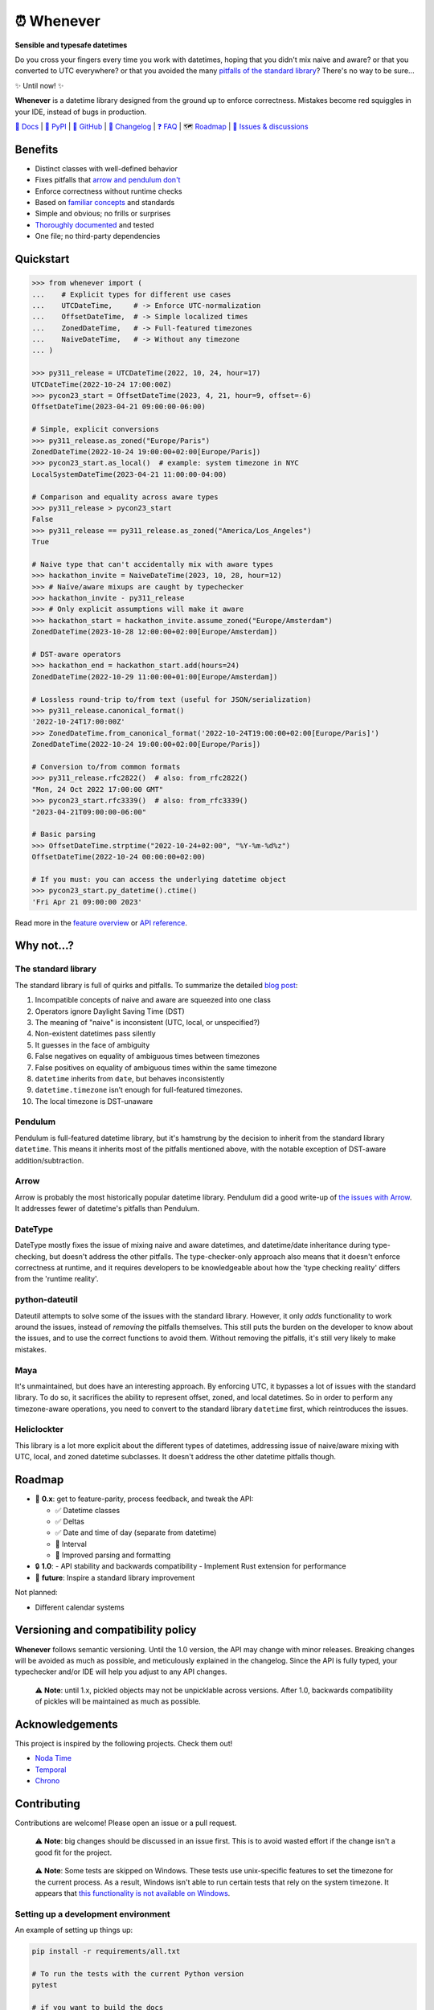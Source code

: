 ⏰ Whenever
===========

.. image:: https://img.shields.io/pypi/v/whenever.svg?style=flat-square&color=blue
   :target: https://pypi.python.org/pypi/whenever

.. image:: https://img.shields.io/pypi/pyversions/whenever.svg?style=flat-square
   :target: https://pypi.python.org/pypi/whenever

.. image:: https://img.shields.io/pypi/l/whenever.svg?style=flat-square&color=blue
   :target: https://pypi.python.org/pypi/whenever

.. image:: https://img.shields.io/badge/mypy-strict-forestgreen?style=flat-square
   :target: https://mypy.readthedocs.io/en/stable/command_line.html#cmdoption-mypy-strict

.. image:: https://img.shields.io/badge/coverage-100%25-forestgreen?style=flat-square
   :target: https://github.com/ariebovenberg/whenever

.. image::  https://img.shields.io/github/actions/workflow/status/ariebovenberg/whenever/tests.yml?branch=main&style=flat-square
   :target: https://github.com/ariebovenberg/whenever

.. image:: https://img.shields.io/readthedocs/whenever.svg?style=flat-square
   :target: http://whenever.readthedocs.io/

**Sensible and typesafe datetimes**

Do you cross your fingers every time you work with datetimes,
hoping that you didn't mix naive and aware?
or that you converted to UTC everywhere?
or that you avoided the many `pitfalls of the standard library <https://dev.arie.bovenberg.net/blog/python-datetime-pitfalls/>`_?
There's no way to be sure...

✨ Until now! ✨

**Whenever** is a datetime library designed from the ground up to enforce correctness.
Mistakes become red squiggles in your IDE, instead of bugs in production.

`📖 Docs <https://whenever.readthedocs.io>`_ |
`🐍 PyPI <https://pypi.org/project/whenever/>`_ |
`🐙 GitHub <https://github.com/ariebovenberg/whenever>`_ |
`🚀 Changelog <https://whenever.readthedocs.io/en/latest/changelog.html>`_ |
`❓ FAQ <https://whenever.readthedocs.io/en/latest/faq.html>`_ |
🗺️ `Roadmap`_ |
`💬 Issues & discussions <https://github.com/ariebovenberg/whenever/issues>`_

Benefits
--------

- Distinct classes with well-defined behavior
- Fixes pitfalls that `arrow and pendulum don't <https://dev.arie.bovenberg.net/blog/python-datetime-pitfalls/>`_
- Enforce correctness without runtime checks
- Based on `familiar concepts <https://www.youtube.com/watch?v=saeKBuPewcU>`_ and standards
- Simple and obvious; no frills or surprises
- `Thoroughly documented <https://whenever.rtfd.io/en/latest/overview.html>`_ and tested
- One file; no third-party dependencies

Quickstart
----------

.. code-block:: python

   >>> from whenever import (
   ...    # Explicit types for different use cases
   ...    UTCDateTime,     # -> Enforce UTC-normalization
   ...    OffsetDateTime,  # -> Simple localized times
   ...    ZonedDateTime,   # -> Full-featured timezones
   ...    NaiveDateTime,   # -> Without any timezone
   ... )

   >>> py311_release = UTCDateTime(2022, 10, 24, hour=17)
   UTCDateTime(2022-10-24 17:00:00Z)
   >>> pycon23_start = OffsetDateTime(2023, 4, 21, hour=9, offset=-6)
   OffsetDateTime(2023-04-21 09:00:00-06:00)

   # Simple, explicit conversions
   >>> py311_release.as_zoned("Europe/Paris")
   ZonedDateTime(2022-10-24 19:00:00+02:00[Europe/Paris])
   >>> pycon23_start.as_local()  # example: system timezone in NYC
   LocalSystemDateTime(2023-04-21 11:00:00-04:00)

   # Comparison and equality across aware types
   >>> py311_release > pycon23_start
   False
   >>> py311_release == py311_release.as_zoned("America/Los_Angeles")
   True

   # Naive type that can't accidentally mix with aware types
   >>> hackathon_invite = NaiveDateTime(2023, 10, 28, hour=12)
   >>> # Naïve/aware mixups are caught by typechecker
   >>> hackathon_invite - py311_release
   >>> # Only explicit assumptions will make it aware
   >>> hackathon_start = hackathon_invite.assume_zoned("Europe/Amsterdam")
   ZonedDateTime(2023-10-28 12:00:00+02:00[Europe/Amsterdam])

   # DST-aware operators
   >>> hackathon_end = hackathon_start.add(hours=24)
   ZonedDateTime(2022-10-29 11:00:00+01:00[Europe/Amsterdam])

   # Lossless round-trip to/from text (useful for JSON/serialization)
   >>> py311_release.canonical_format()
   '2022-10-24T17:00:00Z'
   >>> ZonedDateTime.from_canonical_format('2022-10-24T19:00:00+02:00[Europe/Paris]')
   ZonedDateTime(2022-10-24 19:00:00+02:00[Europe/Paris])

   # Conversion to/from common formats
   >>> py311_release.rfc2822()  # also: from_rfc2822()
   "Mon, 24 Oct 2022 17:00:00 GMT"
   >>> pycon23_start.rfc3339()  # also: from_rfc3339()
   "2023-04-21T09:00:00-06:00"

   # Basic parsing
   >>> OffsetDateTime.strptime("2022-10-24+02:00", "%Y-%m-%d%z")
   OffsetDateTime(2022-10-24 00:00:00+02:00)

   # If you must: you can access the underlying datetime object
   >>> pycon23_start.py_datetime().ctime()
   'Fri Apr 21 09:00:00 2023'

Read more in the `feature overview <https://whenever.readthedocs.io/en/latest/overview.html>`_
or `API reference <https://whenever.readthedocs.io/en/latest/api.html>`_.

Why not...?
-----------

The standard library
~~~~~~~~~~~~~~~~~~~~

The standard library is full of quirks and pitfalls.
To summarize the detailed `blog post <https://dev.arie.bovenberg.net/blog/python-datetime-pitfalls/>`_:

1.  Incompatible concepts of naive and aware are squeezed into one class
2.  Operators ignore Daylight Saving Time (DST)
3.  The meaning of "naive" is inconsistent (UTC, local, or unspecified?)
4.  Non-existent datetimes pass silently
5.  It guesses in the face of ambiguity
6.  False negatives on equality of ambiguous times between timezones
7.  False positives on equality of ambiguous times within the same timezone
8.  ``datetime`` inherits from ``date``, but behaves inconsistently
9.  ``datetime.timezone`` isn’t enough for full-featured timezones.
10. The local timezone is DST-unaware

Pendulum
~~~~~~~~

Pendulum is full-featured datetime library, but it's
hamstrung by the decision to inherit from the standard library ``datetime``.
This means it inherits most of the pitfalls mentioned above,
with the notable exception of DST-aware addition/subtraction.

Arrow
~~~~~

Arrow is probably the most historically popular datetime library.
Pendulum did a good write-up of `the issues with Arrow <https://pendulum.eustace.io/faq/>`_.
It addresses fewer of datetime's pitfalls than Pendulum.

DateType
~~~~~~~~

DateType mostly fixes the issue of mixing naive and aware datetimes,
and datetime/date inheritance during type-checking,
but doesn't address the other pitfalls.
The type-checker-only approach also means that it doesn't enforce correctness at runtime,
and it requires developers to be knowledgeable about
how the 'type checking reality' differs from the 'runtime reality'.

python-dateutil
~~~~~~~~~~~~~~~

Dateutil attempts to solve some of the issues with the standard library.
However, it only *adds* functionality to work around the issues,
instead of *removing* the pitfalls themselves.
This still puts the burden on the developer to know about the issues,
and to use the correct functions to avoid them.
Without removing the pitfalls, it's still very likely to make mistakes.

Maya
~~~~

It's unmaintained, but does have an interesting approach.
By enforcing UTC, it bypasses a lot of issues with the standard library.
To do so, it sacrifices the ability to represent offset, zoned, and local datetimes.
So in order to perform any timezone-aware operations, you need to convert
to the standard library ``datetime`` first, which reintroduces the issues.

Heliclockter
~~~~~~~~~~~~

This library is a lot more explicit about the different types of datetimes,
addressing issue of naive/aware mixing with UTC, local, and zoned datetime subclasses.
It doesn't address the other datetime pitfalls though.

.. _roadmap:

Roadmap
-------

- 🧪 **0.x**: get to feature-parity, process feedback, and tweak the API:

  - ✅ Datetime classes
  - ✅ Deltas
  - ✅ Date and time of day (separate from datetime)
  - 🚧 Interval
  - 🚧 Improved parsing and formatting
- 🔒 **1.0**:
  - API stability and backwards compatibility
  - Implement Rust extension for performance
- 🐍 **future**: Inspire a standard library improvement

Not planned:

- Different calendar systems

Versioning and compatibility policy
-----------------------------------

**Whenever** follows semantic versioning.
Until the 1.0 version, the API may change with minor releases.
Breaking changes will be avoided as much as possible,
and meticulously explained in the changelog.
Since the API is fully typed, your typechecker and/or IDE
will help you adjust to any API changes.

  ⚠️ **Note**: until 1.x, pickled objects may not be unpicklable across
  versions. After 1.0, backwards compatibility of pickles will be maintained
  as much as possible.

Acknowledgements
----------------

This project is inspired by the following projects. Check them out!

- `Noda Time <https://nodatime.org/>`_
- `Temporal <https://tc39.es/proposal-temporal/docs/>`_
- `Chrono <https://docs.rs/chrono/latest/chrono/>`_

Contributing
------------

Contributions are welcome! Please open an issue or a pull request.

  ⚠️ **Note**: big changes should be discussed in an issue first.
  This is to avoid wasted effort if the change isn't a good fit for the project.

..

  ⚠️ **Note**: Some tests are skipped on Windows.
  These tests use unix-specific features to set the timezone for the current process.
  As a result, Windows isn't able to run certain tests that rely on the system timezone.
  It appears that `this functionality is not available on Windows <https://stackoverflow.com/questions/62004265/python-3-time-tzset-alternative-for-windows>`_.

Setting up a development environment
~~~~~~~~~~~~~~~~~~~~~~~~~~~~~~~~~~~~

An example of setting up things up:

.. code-block:: bash

   pip install -r requirements/all.txt

   # To run the tests with the current Python version
   pytest

   # if you want to build the docs
   pip install -r docs/requirements.txt

   # Various checks
   mypy pysrc/ tests/
   flake8 pysrc/ tests/

   # autoformatting
   black pysrc/ tests/
   isort pysrc/ tests/
